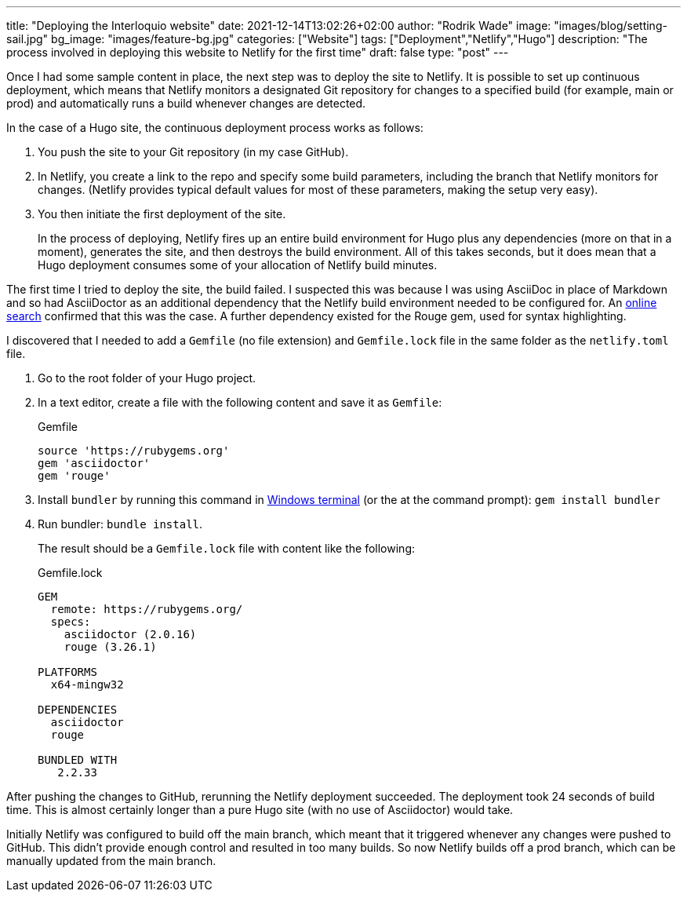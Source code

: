 ---
title: "Deploying the Interloquio website"
date: 2021-12-14T13:02:26+02:00
author: "Rodrik Wade"
image: "images/blog/setting-sail.jpg"
bg_image: "images/feature-bg.jpg"
categories: ["Website"]
tags: ["Deployment","Netlify","Hugo"]
description: "The process involved in deploying this website to Netlify for the first time"
draft: false
type: "post"
---

Once I had some sample content in place, the next step was to deploy the site to Netlify.
It is possible to set up continuous deployment, which means that Netlify monitors a designated Git repository for changes to a specified build (for example, main or prod) and automatically runs a build whenever changes are detected.

In the case of a Hugo site, the continuous deployment process works as follows:

. You push the site to your Git repository (in my case GitHub).
. In Netlify, you create a link to the repo and specify some build parameters, including the branch that Netlify monitors for changes.
(Netlify provides typical default values for most of these parameters, making the setup very easy).
. You then initiate the first deployment of the site.
+
In the process of deploying, Netlify fires up an entire build environment for Hugo plus any dependencies (more on that in a moment), generates the site, and then destroys the build environment.
All of this takes seconds, but it does mean that a Hugo deployment consumes some of your allocation of Netlify build minutes.

The first time I tried to deploy the site, the build failed.
I suspected this was because I was using AsciiDoc in place of Markdown and so had AsciiDoctor as an additional dependency that the Netlify build environment needed to be configured for.
An https://stackoverflow.com/questions/53245578/asciidoc-hugo-site-with-netlify[online search] confirmed that this was the case.
A further dependency existed for the Rouge gem, used for syntax highlighting.

I discovered that I needed to add a `Gemfile` (no file extension) and `Gemfile.lock` file in the same folder as the `netlify.toml` file.

. Go to the root folder of your Hugo project.
. In a text editor, create a file with the following content and save it as `Gemfile`:
+
[source]
.Gemfile
----
source 'https://rubygems.org'
gem 'asciidoctor'
gem 'rouge'
----
. Install `bundler` by running this command in https://docs.microsoft.com/en-us/windows/terminal/[Windows terminal] (or the at the command prompt): `gem install bundler`
. Run bundler: `bundle install`.
+
The result should be a `Gemfile.lock` file with content like the following:
+
[source]
.Gemfile.lock
----
GEM
  remote: https://rubygems.org/
  specs:
    asciidoctor (2.0.16)
    rouge (3.26.1)

PLATFORMS
  x64-mingw32

DEPENDENCIES
  asciidoctor
  rouge

BUNDLED WITH
   2.2.33

----

After pushing the changes to GitHub, rerunning the Netlify deployment succeeded.
The deployment took 24 seconds of build time.
This is almost certainly longer than a pure Hugo site (with no use of Asciidoctor) would take.

Initially Netlify was configured to build off the main branch, which meant that it triggered whenever any changes were pushed to GitHub.
This didn't provide enough control and resulted in too many builds.
So now Netlify builds off a prod branch, which can be manually updated from the main branch.
